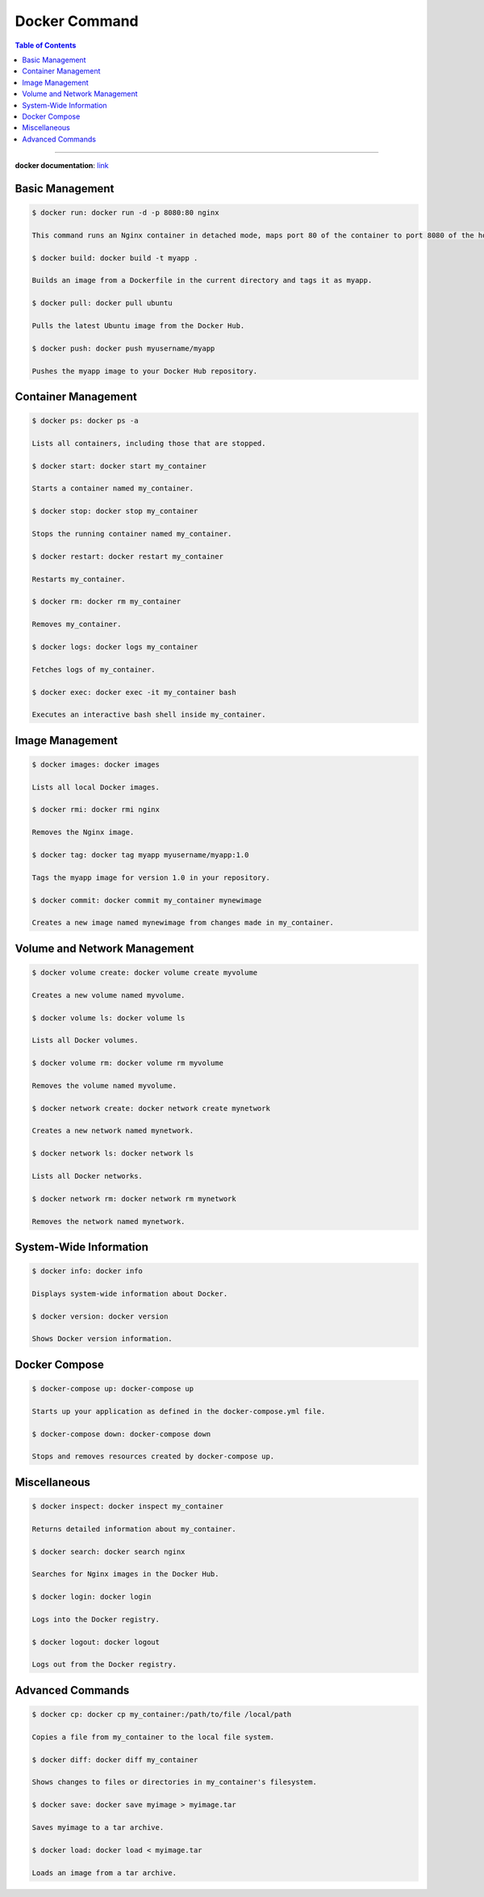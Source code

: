 
.. _ref-docker-command:

**************
Docker Command
**************

.. contents:: Table of Contents

---------

**docker documentation**: link_

.. _link: https://docs.docker.com/desktop/

.. image:: images/docker.jpeg
    :scale: 50 %
    :align: center
    :alt: How does docker work?

Basic Management
================

.. code:: console
    
     $ docker run: docker run -d -p 8080:80 nginx

     This command runs an Nginx container in detached mode, maps port 80 of the container to port 8080 of the host.

     $ docker build: docker build -t myapp .

     Builds an image from a Dockerfile in the current directory and tags it as myapp.

     $ docker pull: docker pull ubuntu

     Pulls the latest Ubuntu image from the Docker Hub.

     $ docker push: docker push myusername/myapp

     Pushes the myapp image to your Docker Hub repository.

Container Management
====================

.. code:: console

    $ docker ps: docker ps -a

    Lists all containers, including those that are stopped.

    $ docker start: docker start my_container

    Starts a container named my_container.

    $ docker stop: docker stop my_container

    Stops the running container named my_container.

    $ docker restart: docker restart my_container

    Restarts my_container.

    $ docker rm: docker rm my_container

    Removes my_container.

    $ docker logs: docker logs my_container

    Fetches logs of my_container.

    $ docker exec: docker exec -it my_container bash

    Executes an interactive bash shell inside my_container.

Image Management
================

.. code:: console

    $ docker images: docker images

    Lists all local Docker images.

    $ docker rmi: docker rmi nginx

    Removes the Nginx image.

    $ docker tag: docker tag myapp myusername/myapp:1.0

    Tags the myapp image for version 1.0 in your repository.

    $ docker commit: docker commit my_container mynewimage

    Creates a new image named mynewimage from changes made in my_container.

Volume and Network Management
=============================

.. code:: console

    $ docker volume create: docker volume create myvolume

    Creates a new volume named myvolume.

    $ docker volume ls: docker volume ls

    Lists all Docker volumes.

    $ docker volume rm: docker volume rm myvolume

    Removes the volume named myvolume.

    $ docker network create: docker network create mynetwork

    Creates a new network named mynetwork.

    $ docker network ls: docker network ls

    Lists all Docker networks.

    $ docker network rm: docker network rm mynetwork

    Removes the network named mynetwork.

System-Wide Information
=======================

.. code:: console

    $ docker info: docker info

    Displays system-wide information about Docker.

    $ docker version: docker version

    Shows Docker version information.

Docker Compose
==============

.. code:: console

    $ docker-compose up: docker-compose up

    Starts up your application as defined in the docker-compose.yml file.

    $ docker-compose down: docker-compose down

    Stops and removes resources created by docker-compose up.

Miscellaneous
=============

.. code:: console

    $ docker inspect: docker inspect my_container

    Returns detailed information about my_container.

    $ docker search: docker search nginx

    Searches for Nginx images in the Docker Hub.

    $ docker login: docker login

    Logs into the Docker registry.

    $ docker logout: docker logout

    Logs out from the Docker registry.

Advanced Commands
=================

.. code:: console

    $ docker cp: docker cp my_container:/path/to/file /local/path

    Copies a file from my_container to the local file system.

    $ docker diff: docker diff my_container

    Shows changes to files or directories in my_container's filesystem.

    $ docker save: docker save myimage > myimage.tar

    Saves myimage to a tar archive.

    $ docker load: docker load < myimage.tar

    Loads an image from a tar archive.